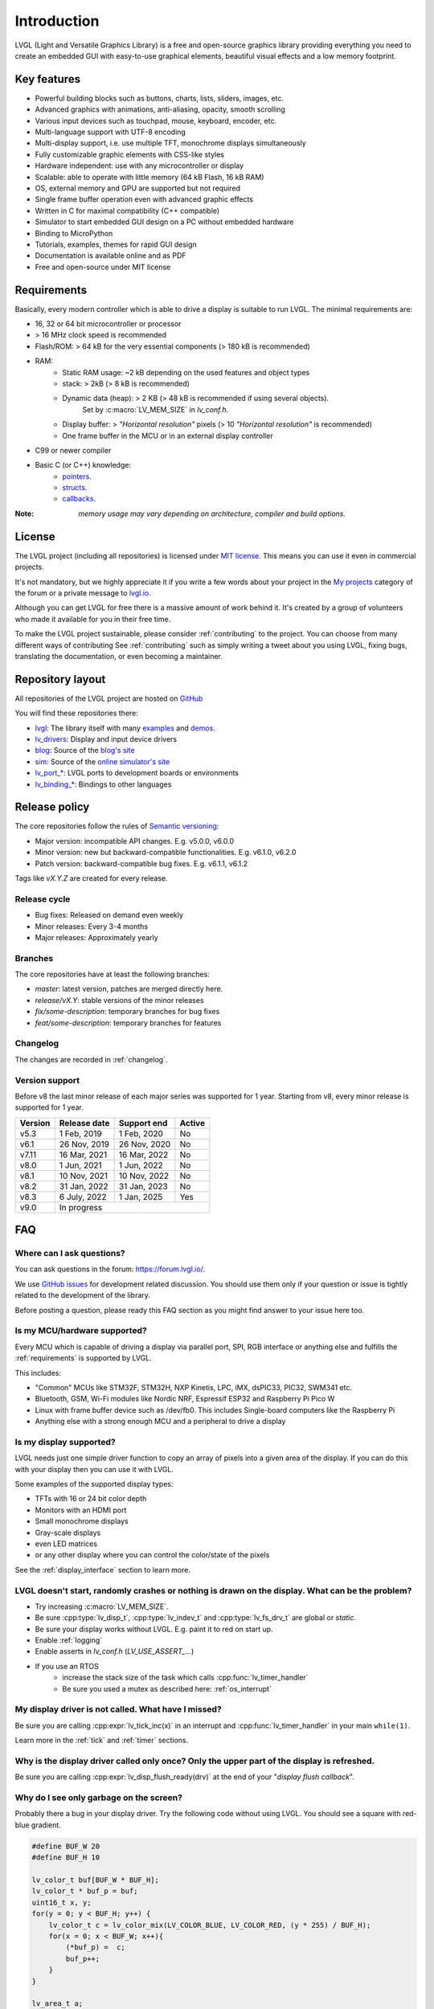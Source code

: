 .. _introduction:

============
Introduction
============

LVGL (Light and Versatile Graphics Library) is a free and open-source graphics library providing everything you need to create an embedded GUI with easy-to-use graphical elements, beautiful visual effects and a low memory footprint.


Key features
------------

- Powerful building blocks such as buttons, charts, lists, sliders, images, etc.
- Advanced graphics with animations, anti-aliasing, opacity, smooth scrolling
- Various input devices such as touchpad, mouse, keyboard, encoder, etc.
- Multi-language support with UTF-8 encoding
- Multi-display support, i.e. use multiple TFT, monochrome displays simultaneously
- Fully customizable graphic elements with CSS-like styles
- Hardware independent: use with any microcontroller or display
- Scalable: able to operate with little memory (64 kB Flash, 16 kB RAM)
- OS, external memory and GPU are supported but not required
- Single frame buffer operation even with advanced graphic effects
- Written in C for maximal compatibility (C++ compatible)
- Simulator to start embedded GUI design on a PC without embedded hardware
- Binding to MicroPython
- Tutorials, examples, themes for rapid GUI design
- Documentation is available online and as PDF
- Free and open-source under MIT license

.. _requirements:

Requirements
------------

Basically, every modern controller which is able to drive a display is suitable to run LVGL. The minimal requirements are:

* 16, 32 or 64 bit microcontroller or processor
* > 16 MHz clock speed is recommended
* Flash/ROM: > 64 kB for the very essential components (> 180 kB is recommended)
* RAM:
    * Static RAM usage: ~2 kB depending on the used features and object types
    * stack: > 2kB (> 8 kB is recommended)
    * Dynamic data (heap): > 2 KB (> 48 kB is recommended if using several objects).
        Set by :c:macro:`LV_MEM_SIZE` in `lv_conf.h`.
    * Display buffer:  > *"Horizontal resolution"* pixels (> 10 *"Horizontal resolution"* is recommended)
    * One frame buffer in the MCU or in an external display controller
* C99 or newer compiler
* Basic C (or C++) knowledge:
    * `pointers <https://www.tutorialspoint.com/cprogramming/c_pointers.htm>`_.
    * `structs <https://www.tutorialspoint.com/cprogramming/c_structures.htm>`_.
    * `callbacks <https://www.geeksforgeeks.org/callbacks-in-c/>`_.



:Note: *memory usage may vary depending on architecture, compiler and build options.*

License
-------

The LVGL project (including all repositories) is licensed under `MIT license <https://github.com/lvgl/lvgl/blob/master/LICENCE.txt>`_.
This means you can use it even in commercial projects.

It's not mandatory, but we highly appreciate it if you write a few words about your project in the `My projects <https://forum.lvgl.io/c/my-projects/10>`_ category of the forum or a private message to `lvgl.io <https://lvgl.io/#contact>`_.

Although you can get LVGL for free there is a massive amount of work behind it. It's created by a group of volunteers who made it available for you in their free time.

To make the LVGL project sustainable, please consider :ref:`contributing` to the project.
You can choose from many different ways of contributing See :ref:`contributing` such as simply writing a tweet about you using LVGL, fixing bugs, translating the documentation, or even becoming a maintainer.

Repository layout
-----------------

All repositories of the LVGL project are hosted on `GitHub <https://github.com/lvgl>`_

You will find these repositories there:

* `lvgl <https://github.com/lvgl/lvgl>`_: The library itself with many `examples <https://github.com/lvgl/lvgl/blob/master/examples/>`_ and `demos <https://github.com/lvgl/lvgl/blob/master/demos/>`_.
* `lv_drivers <https://github.com/lvgl/lv_drivers>`_: Display and input device drivers
* `blog <https://github.com/lvgl/blog>`_: Source of the `blog's site <https://blog.lvgl.io>`_
* `sim <https://github.com/lvgl/sim>`_: Source of the `online simulator's site <https://sim.lvgl.io>`_
* `lv_port_* <https://github.com/lvgl?q=lv_port&type=&language=>`_: LVGL ports to development boards or environments
* `lv_binding_* <https://github.com/lvgl?q=lv_binding&type=&language=l>`_: Bindings to other languages

Release policy
--------------

The core repositories follow the rules of `Semantic versioning <https://semver.org/>`_:

* Major version: incompatible API changes. E.g. v5.0.0, v6.0.0
* Minor version: new but backward-compatible functionalities. E.g. v6.1.0, v6.2.0
* Patch version: backward-compatible bug fixes. E.g. v6.1.1, v6.1.2

Tags like `vX.Y.Z` are created for every release.


Release cycle
^^^^^^^^^^^^^

* Bug fixes: Released on demand even weekly
* Minor releases: Every 3-4 months
* Major releases: Approximately yearly

Branches
^^^^^^^^

The core repositories have at least the following branches:

* `master`: latest version, patches are merged directly here.
* `release/vX.Y`: stable versions of the minor releases
* `fix/some-description`: temporary branches for bug fixes
* `feat/some-description`: temporary branches for features


Changelog
^^^^^^^^^

The changes are recorded in :ref:`changelog`.

Version support
^^^^^^^^^^^^^^^

Before v8 the last minor release of each major series was supported for 1 year.
Starting from v8, every minor release is supported for 1 year.


+---------+--------------+--------------+--------+
| Version | Release date | Support end  | Active |
+=========+==============+==============+========+
|v5.3     | 1 Feb, 2019  | 1 Feb, 2020  | No     |
+---------+--------------+--------------+--------+
|v6.1     | 26 Nov, 2019 | 26 Nov, 2020 | No     |
+---------+--------------+--------------+--------+
|v7.11    | 16 Mar, 2021 | 16 Mar, 2022 | No     |
+---------+--------------+--------------+--------+
|v8.0     | 1 Jun, 2021  | 1 Jun, 2022  | No     |
+---------+--------------+--------------+--------+
|v8.1     | 10 Nov, 2021 | 10 Nov, 2022 | No     |
+---------+--------------+--------------+--------+
|v8.2     | 31 Jan, 2022 | 31 Jan, 2023 | No     |
+---------+--------------+--------------+--------+
|v8.3     | 6 July, 2022 | 1 Jan, 2025  | Yes    |
+---------+--------------+--------------+--------+
|v9.0     |In progress                           |
+---------+--------------------------------------+


FAQ
---

Where can I ask questions?
^^^^^^^^^^^^^^^^^^^^^^^^^^

You can ask questions in the forum: `https://forum.lvgl.io/ <https://forum.lvgl.io/>`_.

We use `GitHub issues <https://github.com/lvgl/lvgl/issues>`_ for development related discussion.
You should use them only if your question or issue is tightly related to the development of the library.

Before posting a question, please ready this FAQ section as you might find answer to your issue here too.


Is my MCU/hardware supported?
^^^^^^^^^^^^^^^^^^^^^^^^^^^^^

Every MCU which is capable of driving a display via parallel port, SPI, RGB interface or anything else and fulfills the :ref:`requirements` is supported by LVGL.

This includes:

* "Common" MCUs like STM32F, STM32H, NXP Kinetis, LPC, iMX, dsPIC33, PIC32, SWM341 etc.
* Bluetooth, GSM, Wi-Fi modules like Nordic NRF, Espressif ESP32 and Raspberry Pi Pico W
* Linux with frame buffer device such as /dev/fb0. This includes Single-board computers like the Raspberry Pi
* Anything else with a strong enough MCU and a peripheral to drive a display


Is my display supported?
^^^^^^^^^^^^^^^^^^^^^^^^

LVGL needs just one simple driver function to copy an array of pixels into a given area of the display.
If you can do this with your display then you can use it with LVGL.

Some examples of the supported display types:

* TFTs with 16 or 24 bit color depth
* Monitors with an HDMI port
* Small monochrome displays
* Gray-scale displays
* even LED matrices
* or any other display where you can control the color/state of the pixels

See the :ref:`display_interface` section to learn more.


LVGL doesn't start, randomly crashes or nothing is drawn on the display. What can be the problem?
^^^^^^^^^^^^^^^^^^^^^^^^^^^^^^^^^^^^^^^^^^^^^^^^^^^^^^^^^^^^^^^^^^^^^^^^^^^^^^^^^^^^^^^^^^^^^^^^^

* Try increasing :c:macro:`LV_MEM_SIZE`.
* Be sure :cpp:type:`lv_disp_t`, :cpp:type:`lv_indev_t` and :cpp:type:`lv_fs_drv_t` are global or `static`.
* Be sure your display works without LVGL. E.g. paint it to red on start up.
* Enable :ref:`logging`
* Enable asserts in `lv_conf.h` (`LV_USE_ASSERT_...`)
* If you use an RTOS
   * increase the stack size of the task which calls :cpp:func:`lv_timer_handler`
   * Be sure you used a mutex as described here: :ref:`os_interrupt`


My display driver is not called. What have I missed?
^^^^^^^^^^^^^^^^^^^^^^^^^^^^^^^^^^^^^^^^^^^^^^^^^^^^

Be sure you are calling :cpp:expr:`lv_tick_inc(x)` in an interrupt and :cpp:func:`lv_timer_handler` in your main ``while(1)``.

Learn more in the :ref:`tick` and :ref:`timer` sections.


Why is the display driver called only once? Only the upper part of the display is refreshed.
^^^^^^^^^^^^^^^^^^^^^^^^^^^^^^^^^^^^^^^^^^^^^^^^^^^^^^^^^^^^^^^^^^^^^^^^^^^^^^^^^^^^^^^^^^^^

Be sure you are calling :cpp:expr:`lv_disp_flush_ready(drv)` at the end of your "*display flush callback*".


Why do I see only garbage on the screen?
^^^^^^^^^^^^^^^^^^^^^^^^^^^^^^^^^^^^^^^^

Probably there a bug in your display driver. Try the following code without using LVGL. You should see a square with red-blue gradient.

.. code-block:: c

    #define BUF_W 20
    #define BUF_H 10

    lv_color_t buf[BUF_W * BUF_H];
    lv_color_t * buf_p = buf;
    uint16_t x, y;
    for(y = 0; y < BUF_H; y++) {
        lv_color_t c = lv_color_mix(LV_COLOR_BLUE, LV_COLOR_RED, (y * 255) / BUF_H);
        for(x = 0; x < BUF_W; x++){
            (*buf_p) =  c;
            buf_p++;
        }
    }

    lv_area_t a;
    a.x1 = 10;
    a.y1 = 40;
    a.x2 = a.x1 + BUF_W - 1;
    a.y2 = a.y1 + BUF_H - 1;
    my_flush_cb(NULL, &a, buf);


Why do I see nonsense colors on the screen?
^^^^^^^^^^^^^^^^^^^^^^^^^^^^^^^^^^^^^^^^^^^

Probably LVGL's color format is not compatible with your display's color format. Check :c:macro:`LV_COLOR_DEPTH` in *lv_conf.h*.


How to speed up my UI?
^^^^^^^^^^^^^^^^^^^^^^

- Turn on compiler optimization and enable cache if your MCU has it
- Increase the size of the display buffer
- Use two display buffers and flush the buffer with DMA (or similar peripheral) in the background
- Increase the clock speed of the SPI or parallel port if you use them to drive the display
- If your display has an SPI port consider changing to a model with a parallel interface because it has much higher throughput
- Keep the display buffer in internal RAM (not in external SRAM) because LVGL uses it a lot and it should have a fast access time


How to reduce flash/ROM usage?
^^^^^^^^^^^^^^^^^^^^^^^^^^^^^^

You can disable all the unused features (such as animations, file system, GPU etc.) and object types in *lv_conf.h*.

If you are using GCC/CLANG you can add `-fdata-sections -ffunction-sections` compiler flags and `--gc-sections` linker flag to remove unused functions and variables from the final binary. If possible, add the `-flto` compiler flag to enable link-time-optimisation together with `-Os` for GCC or `-Oz` for CLANG.


How to reduce the RAM usage
^^^^^^^^^^^^^^^^^^^^^^^^^^^

* Lower the size of the *Display buffer*
* Reduce :c:macro:`LV_MEM_SIZE` in *lv_conf.h*. This memory is used when you create objects like buttons, labels, etc.
* To work with lower :c:macro:`LV_MEM_SIZE` you can create objects only when required and delete them when they are not needed anymore


How to work with an operating system?
^^^^^^^^^^^^^^^^^^^^^^^^^^^^^^^^^^^^^

To work with an operating system where tasks can interrupt each other (preemptively) you should protect LVGL related function calls with a mutex.
See the :ref:`os_interrupt` section to learn more.
